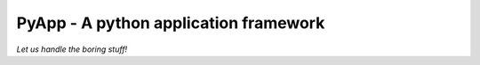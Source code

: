 ######################################
PyApp - A python application framework
######################################

*Let us handle the boring stuff!*
